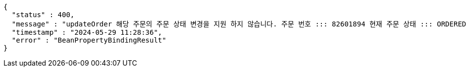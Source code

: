 [source,json,options="nowrap"]
----
{
  "status" : 400,
  "message" : "updateOrder 해당 주문의 주문 상태 변경을 지원 하지 않습니다. 주문 번호 ::: 82601894 현재 주문 상태 ::: ORDERED 변경 불가 상태 ::: SETTLEMENT",
  "timestamp" : "2024-05-29 11:28:36",
  "error" : "BeanPropertyBindingResult"
}
----